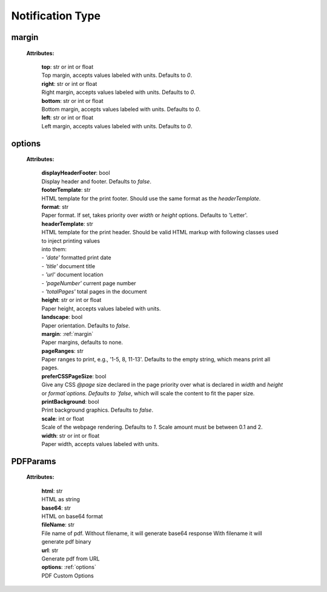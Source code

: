 **Notification Type**
===============

.. _margin:

margin
------

    **Attributes:**

        | **top**: str or int or float
        | Top margin, accepts values labeled with units. Defaults to `0`.


        | **right**: str or int or float
        | Right margin, accepts values labeled with units. Defaults to `0`.

        | **bottom**: str or int or float
        | Bottom margin, accepts values labeled with units. Defaults to `0`.

        | **left**: str or int or float
        | Left margin, accepts values labeled with units. Defaults to `0`.


.. _options:

options
-------

    **Attributes:**

        | **displayHeaderFooter**: bool
        | Display header and footer. Defaults to `false`.

        | **footerTemplate**: str
        | HTML template for the print footer. Should use the same format as the `headerTemplate`.

        | **format**: str
        | Paper format. If set, takes priority over `width` or `height` options. Defaults to 'Letter'.

        | **headerTemplate**: str
        | HTML template for the print header. Should be valid HTML markup with following classes used to inject printing values
        | into them:
        | - `'date'` formatted print date
        | - `'title'` document title
        | - `'url'` document location
        | - `'pageNumber'` current page number
        | - `'totalPages'` total pages in the document

        | **height**: str or int or float
        | Paper height, accepts values labeled with units.

        | **landscape**: bool
        | Paper orientation. Defaults to `false`.

        | **margin**: :ref:`margin`
        | Paper margins, defaults to none.

        | **pageRanges**: str
        | Paper ranges to print, e.g., '1-5, 8, 11-13'. Defaults to the empty string, which means print all pages.

        | **preferCSSPageSize**: bool
        | Give any CSS `@page` size declared in the page priority over what is declared in `width` and `height` or `format`options. Defaults to `false`, which will scale the content to fit the paper size.

        | **printBackground**: bool
        | Print background graphics. Defaults to `false`.

        | **scale**: int or float
        | Scale of the webpage rendering. Defaults to `1`. Scale amount must be between 0.1 and 2.

        | **width**: str or int or float
        | Paper width, accepts values labeled with units.


.. _PDFParams:

PDFParams
---------

    **Attributes:**

        | **html**: str
        | HTML as string

        | **base64**: str
        | HTML on base64 format

        | **fileName**: str
        | File name of pdf. Without filename, it will generate base64 response With filename it will generate pdf binary

        | **url**: str
        | Generate pdf from URL

        | **options**: :ref:`options`
        | PDF Custom Options

